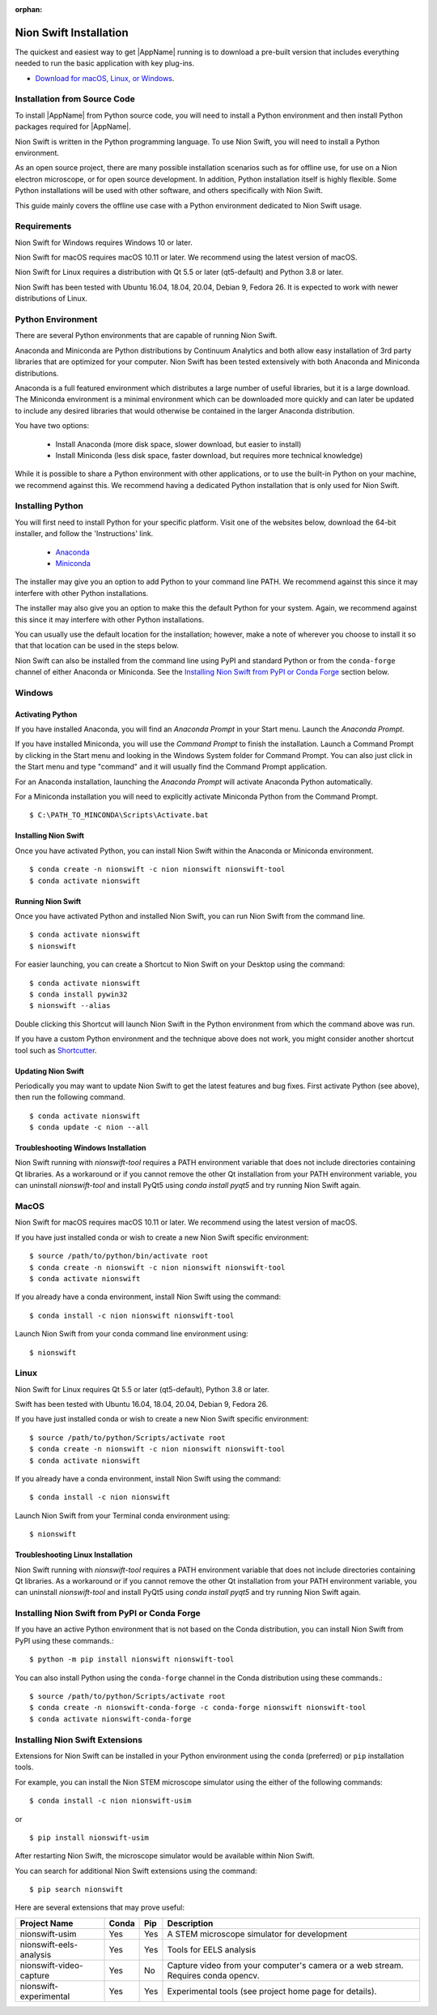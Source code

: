 :orphan:

.. _installation:

Nion Swift Installation
=======================
The quickest and easiest way to get |AppName| running is to download a pre-built version that includes everything needed to run the basic application with key plug-ins.

* `Download for macOS, Linux, or Windows <https://nion.com/swift/downloads>`_.

Installation from Source Code
-----------------------------
To install |AppName| from Python source code, you will need to install a Python environment and then install Python packages required for |AppName|.

Nion Swift is written in the Python programming language. To use Nion Swift, you will need to install a Python environment.

As an open source project, there are many possible installation scenarios such as for offline use, for use on a Nion electron microscope, or for open source development. In addition, Python installation itself is highly flexible. Some Python installations will be used with other software, and others specifically with Nion Swift.

This guide mainly covers the offline use case with a Python environment dedicated to Nion Swift usage.

Requirements
------------
Nion Swift for Windows requires Windows 10 or later.

Nion Swift for macOS requires macOS 10.11 or later. We recommend using the latest version of macOS.

Nion Swift for Linux requires a distribution with Qt 5.5 or later (qt5-default) and Python 3.8 or later.

Nion Swift has been tested with Ubuntu 16.04, 18.04, 20.04, Debian 9, Fedora 26. It is expected to work with newer distributions of Linux.

Python Environment
------------------
There are several Python environments that are capable of running Nion Swift.

Anaconda and Miniconda are Python distributions by Continuum Analytics and both allow easy installation of 3rd party libraries that are optimized for your computer. Nion Swift has been tested extensively with both Anaconda and Miniconda distributions.

Anaconda is a full featured environment which distributes a large number of useful libraries, but it is a large download. The Miniconda environment is a minimal environment which can be downloaded more quickly and can later be updated to include any desired libraries that would otherwise be contained in the larger Anaconda distribution.

You have two options:

    * Install Anaconda (more disk space, slower download, but easier to install)
    * Install Miniconda (less disk space, faster download, but requires more technical knowledge)

While it is possible to share a Python environment with other applications, or to use the built-in Python on your machine, we recommend against this. We recommend having a dedicated Python installation that is only used for Nion Swift.

Installing Python
-----------------
You will first need to install Python for your specific platform. Visit one of the websites below, download the 64-bit installer, and follow the 'Instructions' link.

    * `Anaconda <https://docs.anaconda.com/anaconda/install/>`_
    * `Miniconda <https://conda.io/miniconda.html>`_

The installer may give you an option to add Python to your command line PATH. We recommend against this since it may interfere with other Python installations.

The installer may also give you an option to make this the default Python for your system. Again, we recommend against this since it may interfere with other Python installations.

You can usually use the default location for the installation; however, make a note of wherever you choose to install it so that that location can be used in the steps below.

Nion Swift can also be installed from the command line using PyPI and standard Python or from the ``conda-forge`` channel of either Anaconda or Miniconda. See the `Installing Nion Swift from PyPI or Conda Forge`_ section below.

Windows
-------

Activating Python
+++++++++++++++++
If you have installed Anaconda, you will find an *Anaconda Prompt* in your Start menu. Launch the *Anaconda Prompt*.

If you have installed Miniconda, you will use the *Command Prompt* to finish the installation. Launch a Command Prompt by clicking in the Start menu and looking in the Windows System folder for Command Prompt. You can also just click in the Start menu and type "command" and it will usually find the Command Prompt application.

For an Anaconda installation, launching the *Anaconda Prompt* will activate Anaconda Python automatically.

For a Miniconda installation you will need to explicitly activate Miniconda Python from the Command Prompt. ::

    $ C:\PATH_TO_MINCONDA\Scripts\Activate.bat

Installing Nion Swift
+++++++++++++++++++++
Once you have activated Python, you can install Nion Swift within the Anaconda or Miniconda environment. ::

    $ conda create -n nionswift -c nion nionswift nionswift-tool
    $ conda activate nionswift

Running Nion Swift
++++++++++++++++++
Once you have activated Python and installed Nion Swift, you can run Nion Swift from the command line. ::

    $ conda activate nionswift
    $ nionswift

For easier launching, you can create a Shortcut to Nion Swift on your Desktop using the command::

    $ conda activate nionswift
    $ conda install pywin32
    $ nionswift --alias

Double clicking this Shortcut will launch Nion Swift in the Python environment from which the command above was run.

If you have a custom Python environment and the technique above does not work, you might consider another shortcut tool such as `Shortcutter <https://github.com/kiwi0fruit/shortcutter>`_.

Updating Nion Swift
+++++++++++++++++++
Periodically you may want to update Nion Swift to get the latest features and bug fixes. First activate Python (see above), then run the following command. ::

    $ conda activate nionswift
    $ conda update -c nion --all

Troubleshooting Windows Installation
++++++++++++++++++++++++++++++++++++
Nion Swift running with `nionswift-tool` requires a PATH environment variable that does not include directories containing Qt libraries. As a workaround or if you cannot remove the other Qt installation from your PATH environment variable, you can uninstall `nionswift-tool` and install PyQt5 using `conda install pyqt5` and try running Nion Swift again.

MacOS
-----
Nion Swift for macOS requires macOS 10.11 or later. We recommend using the latest version of macOS.

If you have just installed conda or wish to create a new Nion Swift specific environment::

    $ source /path/to/python/bin/activate root
    $ conda create -n nionswift -c nion nionswift nionswift-tool
    $ conda activate nionswift

If you already have a conda environment, install Nion Swift using the command::

    $ conda install -c nion nionswift nionswift-tool

Launch Nion Swift from your conda command line environment using::

    $ nionswift

Linux
-----
Nion Swift for Linux requires Qt 5.5 or later (qt5-default), Python 3.8 or later.

Swift has been tested with Ubuntu 16.04, 18.04, 20.04, Debian 9, Fedora 26.

If you have just installed conda or wish to create a new Nion Swift specific environment::

    $ source /path/to/python/Scripts/activate root
    $ conda create -n nionswift -c nion nionswift nionswift-tool
    $ conda activate nionswift

If you already have a conda environment, install Nion Swift using the command::

    $ conda install -c nion nionswift

Launch Nion Swift from your Terminal conda environment using::

    $ nionswift

Troubleshooting Linux Installation
++++++++++++++++++++++++++++++++++
Nion Swift running with `nionswift-tool` requires a PATH environment variable that does not include directories containing Qt libraries. As a workaround or if you cannot remove the other Qt installation from your PATH environment variable, you can uninstall `nionswift-tool` and install PyQt5 using `conda install pyqt5` and try running Nion Swift again.

Installing Nion Swift from PyPI or Conda Forge
----------------------------------------------
If you have an active Python environment that is not based on the Conda distribution, you can install Nion Swift from PyPI using these commands.::

    $ python -m pip install nionswift nionswift-tool

You can also install Python using the ``conda-forge`` channel in the Conda distribution using these commands.::

    $ source /path/to/python/Scripts/activate root
    $ conda create -n nionswift-conda-forge -c conda-forge nionswift nionswift-tool
    $ conda activate nionswift-conda-forge

Installing Nion Swift Extensions
--------------------------------
Extensions for Nion Swift can be installed in your Python environment using the ``conda`` (preferred) or ``pip`` installation tools.

For example, you can install the Nion STEM microscope simulator using the either of the following commands::

    $ conda install -c nion nionswift-usim

or ::

    $ pip install nionswift-usim

After restarting Nion Swift, the microscope simulator would be available within Nion Swift.

You can search for additional Nion Swift extensions using the command::

    $ pip search nionswift

Here are several extensions that may prove useful:

=======================  =====  ===  =================================================================
Project Name             Conda  Pip  Description
=======================  =====  ===  =================================================================
nionswift-usim           Yes    Yes  A STEM microscope simulator for development
nionswift-eels-analysis  Yes    Yes  Tools for EELS analysis
nionswift-video-capture  Yes    No   Capture video from your computer's camera or a web stream.
                                     Requires conda opencv.
nionswift-experimental   Yes    Yes  Experimental tools (see project home page for details).
=======================  =====  ===  =================================================================
